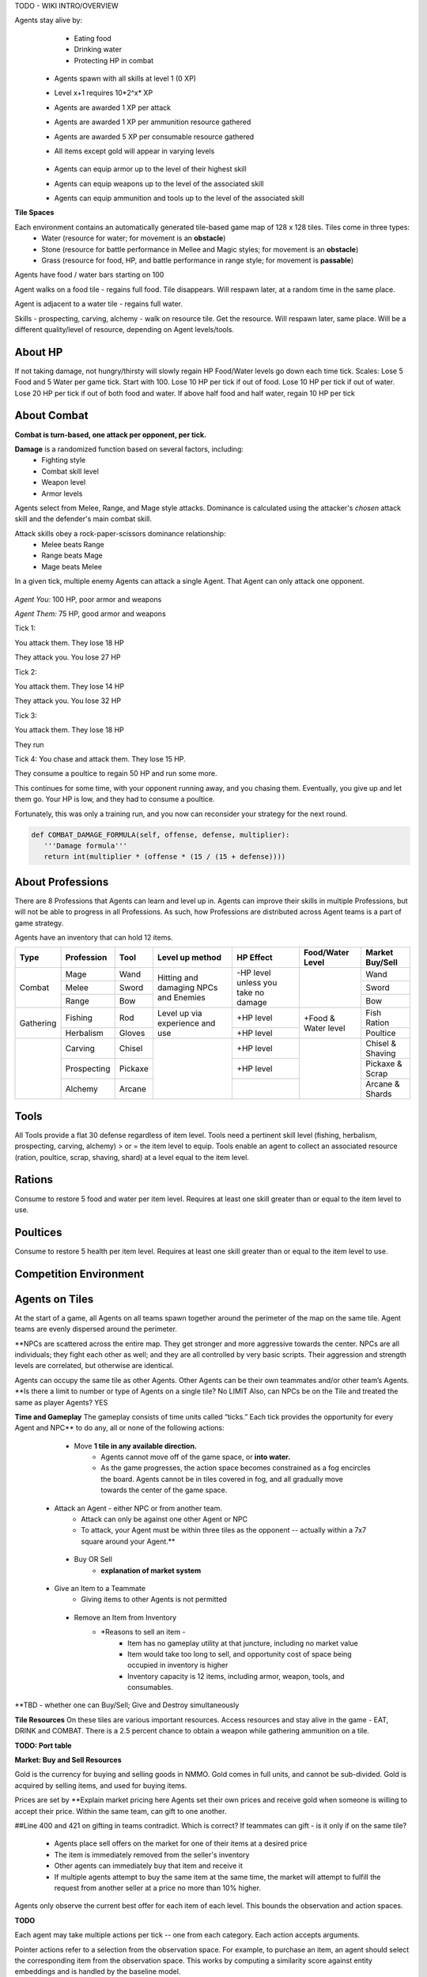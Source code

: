.. |icon| image:: /resource/icon.png

.. card::
    :img-background: /../_static/banner.png

TODO - WIKI INTRO/OVERVIEW

.. dropdown:: Keeping Agents Alive

Agents stay alive by:
  - Eating food
  - Drinking water
  - Protecting HP in combat

   .. tab-set::

      .. tab-item:: Agent Levels

         - Levels range from 1 to 10
 - Agents spawn with all skills at level 1 (0 XP)
 - Level x+1 requires 10*2^x* XP

 - Agents are awarded 1 XP per attack

 - Agents are awarded 1 XP per ammunition resource gathered
 - Agents are awarded 5 XP per consumable resource gathered
 
 - All items except gold will appear in varying levels

      .. tab-item:: Items and Equipment Levels

        - All items appear in level 1-10 variants. 
 - Agents can equip armor up to the level of their highest skill
 - Agents can equip weapons up to the level of the associated skill
 - Agents can equip ammunition and tools up to the level of the associated skill



**Tile Spaces**

Each environment contains an automatically generated tile-based game map of 128 x 128 tiles. Tiles come in three types:
  - Water (resource for water; for movement is an **obstacle**)
  - Stone (resource for battle performance in Mellee and Magic styles; for movement is an **obstacle**)
  - Grass (resource for food, HP, and battle performance in range style; for movement is **passable**)

Agents have food / water bars starting on 100

Agent walks on a food tile - regains full food. Tile disappears. Will respawn later, at a random time in the same place. 

Agent is adjacent to a water tile - regains full water.

Skills - prospecting, carving, alchemy - walk on resource tile. Get the resource. Will respawn later, same place. Will be a different quality/level of resource, depending on Agent levels/tools.

.. dropdown:: About the tile generation algorithm
    
    The default tile generation algorithm is more sophisticated than typical Perlin noise -- it stretches the space of one Perlin fractal using a second Perlin fractal. It further attempts to scale spacial frequency to be higher at the edges of the map and lower at the center. This effect is not noticable in small maps but creates large deviations in local terrain structure in larger maps.
    
About HP
********

If not taking damage, not hungry/thirsty will slowly regain HP
Food/Water levels go down each time tick. 
Scales: Lose 5 Food and 5 Water per game tick. Start with 100.
Lose 10 HP per tick if out of food. Lose 10 HP per tick if out of water. Lose 20 HP per tick if out of both food and water.
If above half food and half water, regain 10 HP per tick

About Combat
************

**Combat is turn-based, one attack per opponent, per tick.**

**Damage** is a randomized function based on several factors, including:
 - Fighting style
 - Combat skill level
 - Weapon level
 - Armor levels

Agents select from Melee, Range, and Mage style attacks. 
Dominance is calculated using the attacker's *chosen* attack skill and the defender's main combat skill.

Attack skills obey a rock-paper-scissors dominance relationship: 
 - Melee beats Range 
 - Range beats Mage 
 - Mage beats Melee

In a given tick, multiple enemy Agents can attack a single Agent. That Agent can only attack one opponent.

   .. tab-set::

      .. tab-item:: Choosing attack style
      
         The attacker always has an advantage. They can select the skill strong against the target's            main skill. This multiplies the effectiveness of their attach. However, the defender can immediately retaliate in the same way. 
         An agent whose combat style has a higher level and better equipment may outperform an attacker who only benefits from the attack dominance effectiveness multiplier.

      .. tab-item:: Armor
      
         Armor requires at least one skill ≥ the item level to equip. Armor provides defense that increases            with equipment level.

      .. tab-item:: Weapons
      
         Weapons require an associated fighting style skill level ≥ the item level to equip. Weapons boost attacks; higher level weapons provide more boost.
         Tools grant a flat defense regardless of item level.

      .. tab-item:: Observation Space

         Attack range is 3 tiles. 
         Visibility range is 7 tiles.
         View is full sweep: 
         **TODO - insert image**

.. dropdown:: A story of two Agents combatting

    Start:
*Agent You:* 100 HP, poor armor and weapons

*Agent Them:* 75 HP, good armor and weapons

Tick 1:

You attack them. They lose 18 HP

They attack you. You lose 27 HP


Tick 2:

You attack them. They lose 14 HP

They attack you. You lose 32 HP


Tick 3: 

You attack them. They lose 18 HP

They run


Tick 4: You chase and attack them. They lose 15 HP.

They consume a poultice to regain 50 HP and run some more.


This continues for some time, with your opponent running away, and you chasing them. 
Eventually, you give up and let them go. Your HP is low, and they had to consume a poultice. 

Fortunately, this was only a training run, and you now can reconsider your strategy for the next round.

.. dropdown:: More about the Observation Space

    Each agent observes a groups of entities comprising nearby tiles and agents, its own inventory, and the market. Continuous and discrete tensors of attributes parametrize each entity group. An extra variable *N* counts the number of entities per group.

    .. code-block:: python
        :caption: Observation space of a single agent

  observation_space(agent_id) = {
        'AgentId': Discrete(1),
        'Entity' :Box(-1048576.0, 1048576.0, (100, 22), float32),
        'Inventory': Box(-1048576.0, 1048576.0, (12, 16), float32),
        'Market': Box(-1048576.0, 1048576.0, (640, 16), float32),
        'Tick': Box(-1048576.0, 1048576.0, (1, 1), float32),
        'Tile': Box(-1048576.0, 1048576.0, (225, 3), float32)
    }


.. code-block:: python

   def COMBAT_DAMAGE_FORMULA(self, offense, defense, multiplier):
      '''Damage formula'''
      return int(multiplier * (offense * (15 / (15 + defense))))




About Professions
*****************

There are 8 Professions that Agents can learn and level up in. Agents can improve their skills in multiple Professions, but will not be able to progress in all Professions. As such, how Professions are distributed across Agent teams is a part of game strategy. 

Agents have an inventory that can hold 12 items.

+----------------+-------------+---------+-----------------+------------+------------------+------------------+
| Type           | Profession  | Tool    | Level up method | HP Effect  | Food/Water Level | Market Buy/Sell  |
+================+=============+=========+=================+============+==================+==================+
|                | Mage        | Wand    | Hitting and     | \-HP level |                  | Wand             |
|                +-------------+---------+ damaging        | unless you |                  +------------------+
| Combat         | Melee       | Sword   | NPCs and        | take no    |                  | Sword            |
|                +-------------+---------+ Enemies         | damage     |                  +------------------+
|                | Range       | Bow     |                 |            |                  | Bow              |
+----------------+-------------+---------+-----------------+------------+------------------+------------------+
|                | Fishing     | Rod     | Level up via    | \+HP level | \+Food &         | Fish Ration      |
| Gathering      +-------------+---------+ experience      +------------+ Water level      +------------------+
|                | Herbalism   | Gloves  | and use         | \+HP level |                  | Poultice         |
+----------------+-------------+---------+-----------------+------------+------------------+------------------+
|                | Carving     | Chisel  |                 | \+HP level |                  | Chisel & Shaving |
|                +-------------+---------+                 +------------+                  +------------------+
|                | Prospecting | Pickaxe |                 | \+HP level |                  | Pickaxe & Scrap  |
|                +-------------+---------+                 +------------+                  +------------------+
|                | Alchemy     | Arcane  |                 |            |                  | Arcane & Shards  |
+----------------+-------------+---------+-----------------+------------+------------------+------------------+

Tools
*****
All Tools provide a flat 30 defense regardless of item level.
Tools need a pertinent skill level (fishing, herbalism, prospecting, carving, alchemy) > or = the item level to equip.
Tools enable an agent to collect an associated resource (ration, poultice, scrap, shaving, shard) at a level equal to the item level.

Rations
*******
Consume to restore 5 food and water per item level.
Requires at least one skill greater than or equal to the item level to use.

Poultices
*********
Consume to restore 5 health per item level.
Requires at least one skill greater than or equal to the item level to use.


Competition Environment 
***********************

Agents on Tiles
***************

At the start of a game, all Agents on all teams spawn together around the perimeter of the map on the same tile. Agent teams are evenly dispersed around the perimeter. 


**NPCs are scattered across the entire map. They get stronger and more aggressive towards the center. NPCs are all individuals; they fight each other as well; and they are all controlled by very basic scripts. Their aggression and strength levels are correlated, but otherwise are identical. 

Agents can occupy the same tile as other Agents. Other Agents can be their own teammates and/or other team’s Agents. **Is there a limit to number or type of Agents on a single tile? No LIMIT Also, can NPCs be on the Tile and treated the same as player Agents? YES

**Time and Gameplay**
The gameplay consists of time units called “ticks.” Each tick provides the opportunity for every Agent and NPC** to do any, all or none of the following actions:
   
   - Move **1 tile in any available direction.**
      - Agents cannot move off of the game space, or **into water.** 
      - As the game progresses, the action space becomes constrained as a fog encircles the board. Agents cannot be in tiles covered in fog, and all gradually move towards the center of the game space.
  
  - Attack an Agent - either NPC or from another team.
      - Attack can only be against one other Agent or NPC
      - To attack, your Agent must be within three tiles as the opponent -- actually within a 7x7 square around your Agent.**
   
   - Buy OR Sell
      - **explanation of market system**
  
  - Give an Item to a Teammate
      - Giving items to other Agents is not permitted
   
   - Remove an Item from Inventory
      - *Reasons to sell an item - 
         - Item has no gameplay utility at that juncture, including no market value
         - Item would take too long to sell, and opportunity cost of space being occupied in inventory is higher
         - Inventory capacity is 12 items, including armor, weapon, tools, and consumables.

**TBD - whether one can Buy/Sell; Give and Destroy simultaneously

**Tile Resources**
On these tiles are various important resources. Access resources and stay alive in the game - EAT, DRINK and COMBAT.
There is a 2.5 percent chance to obtain a weapon while gathering ammunition on a tile.

**TODO: Port table**

**Market: Buy and Sell Resources**

Gold is the currency for buying and selling goods in NMMO. Gold comes in full units, and cannot be sub-divided. Gold is acquired by selling items, and used for buying items.

Prices are set by **Explain market pricing here
Agents set their own prices and receive gold when someone is willing to accept their price. Within the same team, can gift to one another. 

##Line 400 and 421 on gifting in teams contradict. Which is correct? If teammates can gift - is it only if on the same tile?

 - Agents place sell offers on the market for one of their items at a desired price
 - The item is immediately removed from the seller's inventory
 - Other agents can immediately buy that item and receive it
 - If multiple agents attempt to buy the same item at the same time, the market will attempt to fulfill the request from another seller at a price no more than 10% higher.

Agents only observe the current best offer for each item of each level. This bounds the observation and action spaces.

**TODO**

Each agent may take multiple actions per tick -- one from each category. Each action accepts arguments.

.. code-block:: python
  :caption: Action space of a single agent

  action_space(agent_idx) = {
      nmmo.action.Move: {
          nmmo.action.Direction: {
              nmmo.action.North,
              nmmo.action.South,
              nmmo.action.East,
              nmmo.action.West,
          },
      },
      nmmo.action.Attack: {
          nmmo.action.Style: {
              nmmo.action.Melee,
              nmmo.action.Range,
              nmmo.action.Mage,
          },
          nmmo.action.Target: {
              Entity Pointer,
          }
      },
      nmmo.action.Use: {
          nmmo.action.Item: {
              Inventory Pointer,
          },
      },
      nmmo.action.Sell: {
          nmmo.action.Item: {
              Inventory Pointer,
          },
          nmmo.action.Price: {
              Discrete Value,
          },
      },
      nmmo.action.Buy: {
          nmmo.action.Item: {
              Market Pointer,
          },
      },
      nmmo.action.Comm: {
          nmmo.action.Token: {
              Discrete Value,
          },
      },
  }

Pointer actions refer to a selection from the observation space. For example, to purchase an item, an agent should select the corresponding item from the observation space. This works by computing a similarity score against entity embeddings and is handled by the baseline model.

|icon| NPCs
************

**Characteristics**
 - NPCs are controlled by one of three scripted AIs
 - Passive NPCs wander randomly and cannot attack
 - Neutral NPCs wander randomly but will attack aggressors and give chase using a Dijkstra's algorithm based pathing routine
 - Hostile NPCs will actively hunt down and attack other NPCs and players using the same pathing algorithm
 - NPCs will appear in varying levels

**NPC Items**
 - NPCs spawn with random armor piece
 - NPCs spawn with a random tool
 - Any equipment dropped will be of level equal to the NPC's level
 - NPCs spawn with gold equal to their level

Generally, Passive NPCs will spawn towards the edges of the map, Hostile NPCs spawn in the middle, and Neutral NPCs spawn somewhere between.

|icon| Tasks
************

**In process**

**About Tasks**
- Goal is to accomplish specific tasks from the curriculum for points. Tasks are randomly generated and assigned at the beginning of each round. If a Team accomplishes a Task, they receive 1 point for the round. 
- Each team receives different tasks from one another each round.
- Difficulty of the tasks evens out, as all teams compete with each other 1024 rounds to determine the best teams overall in that group.
- Based on the average scores, teams are placed in the next round of 1024 with other teams whose performance matches their own.


Task = objective needed to complete within the game. In a game round, tasks are concatenated based on AND, OR, or NOT. Probably Maximum of 5 subtasks in a given challenge task, maybe more commonly 3 subtasks.

Inflict(damage_type, quantity) - 
Damage_type = 3 combat styles 
Quantity = 1-100 HP out of total 100 HP
Ex. Inflict 5 damage with melee

Defeat(npc/player, level)
npc/player = NPC or Player, Unit = 1
Level = 1-10
Defeat a level 5 npc

Achieve(skill, level)
Skill = 8 skills (Professions)
Level = 10
Ex: Achieve level 5 prospecting

Harvest(resource, level)
Resource = 5 resources
Level = 10 levels
Ex: collect a level 3 shard

Equip(type, level)
Type = Hat, Top, Bottom
Level = 10
Ex: equip a level 5 hat

Hoard(gold) - Accumulate a total of 20 gold as a team
Gold: Units of transaction ingots

Group(num_tiles, num_teammates) - Always stay within 5 tiles of at least 3 of your teammates
Num_tiles: Variable starting with tile you’re as 0
Num_teammates: Self evident. Stay together-ish

Spread(num_tiles, num_teammates) - Always stay at least 5 tiles away from at least 3 of your teammates
Opposite of Group

Defend(teammate) - Don’t let your 3rd teammate die
Teammate: Specific member of your team can’t die

Eliminate(team, direction) - Eliminate the team that spawns to your right
Team: ID # of team
Direction: Left; Right


*OLD WIKI:*

|icon| Overview 
###############

Neural MMO is inspired by classic Massively Multiplayer Online Role-Playing Games. Most of the game systems are adapted from existing games, but they are not copied directly for two reasons. First, the mechanics of actual MMOs are substantially more complex and require dozens to hundreds of hours of investment in order to understand. As Neural MMO is primarily a research platform, we aim to keep it accessible for that purpose. Second, many common game mechanics result in complex and inefficient observation and action spaces. We have made the necessary adaptations to preserve as much environment expressivity as possible without compromising efficiency.

Glossary
********

A quick reference of standard game terms:
 - **Tick:** The simulation interval of the server; a timestep. With rendering enabled, the server targets 0.6s/tick.
 - **NPC:** Non-Player Character; any agent not controlled by a user. Sometimes called a *mob*
 - **Spawn:** Entering into the game, e.g. *players spawn with 10 health*
 - **RPG:** Role-Playing Game, e.g. a game in which the player takes on a particular role, usually one removed from modern reality, such as that of a knight or wizard. *MMO* is short for *MMORPG*, as most MMOs are also role-playing games.
 - **XP (exp):** Experience, a stat associated with progression systems to represent levels.

Features
********

Neural MMO includes the following game systems
 - **Terrain:** Procedurally generated maps with obstacles
 - **Resource:** Agents must forage for resources to survive
 - **Combat:** Agent can fight each other
 - **NPC:** Maps are inhabited by mobs of varying friendliness
 - **Progression:** Agents improve various abilities through usage
 - **Item:** Agents can acquire a number of items with distinct uses
 - **Equipment:** Agents can use armor, weapons, and tools
 - **Profession:** Agents can practice distinct jobs
 - **Exchange:** Agents can trade items on a global market

Each of these sytems may be configured or disabled individually (with some common sense dependencies). This wiki assumes the default configuration with all game systems enabled and does not provide constants (such as the amount of player health) because these are documented separately as part of the environment config.

Contributing
************

If you find errors or ambiguities in the documentation, please either submit a PR with the associated fixes or, if it is easier, simply point it out on the Discord. Numerical constants sometimes change as we balance the game mechanics: always double-check your config file when making important decisions.

|icon| IO 
#########

Encoding
********

By default, Neural MMO flattens the observation of each agent into a fixed-length array and accepts a multidiscrete action obtained by flattening the arguments of all actions. This makes the environment compatible with nearly any reinforcement learning library. The baselines repository includes subnetworks that unflatten, process, and reflatten observations and actions. This makes it possible to treat Neural MMO as a much simpler environment without any loss of expressivity. The information below is therefore mainly to enumerate agent capabilities.

Observation Space
*****************

Each agent observes a groups of entities comprising nearby tiles and agents, its own inventory, and the market. Continuous and discrete tensors of attributes parametrize each entity group. An extra variable *N* counts the number of entities per group.

.. code-block:: python
  :caption: Observation space of a single agent

  observation_space(agent_idx) = {
      'Tile': {
          'Continuous': ...,
          'Discrete': ...,
          'N': ...,
      },
      'Entity': {
          'Continuous': ...,
          'Discrete': ...,
          'N': ...,
      }, 
      'Item': {
          'Continuous': ...,
          'Discrete': ...,
          'N': ...,
      }, 
      'Market': {
          'Continuous': ...,
          'Discrete': ...,
          'N': ...,
      }, 
  }

The exact size of each tensor changes frequently from update to update. You can view the full gym space definition as below:

.. code-block:: python

  import nmmo
  env = nmmo.Env()
  print(env.observation_space(0))
      
Action Space
************

Each agent may take multiple actions per tick -- one from each category. Each action accepts arguments.

.. code-block:: python
  :caption: Action space of a single agent

  action_space(agent_idx) = {
      nmmo.action.Move: {
          nmmo.action.Direction: {
              nmmo.action.North,
              nmmo.action.South,
              nmmo.action.East,
              nmmo.action.West,
          },
      },
      nmmo.action.Attack: {
          nmmo.action.Style: {
              nmmo.action.Melee,
              nmmo.action.Range,
              nmmo.action.Mage,
          },
          nmmo.action.Target: {
              Entity Pointer,
          }
      },
      nmmo.action.Use: {
          nmmo.action.Item: {
              Inventory Pointer,
          },
      },
      nmmo.action.Sell: {
          nmmo.action.Item: {
              Inventory Pointer,
          },
          nmmo.action.Price: {
              Discrete Value,
          },
      },
      nmmo.action.Buy: {
          nmmo.action.Item: {
              Market Pointer,
          },
      },
      nmmo.action.Comm: {
          nmmo.action.Token: {
              Discrete Value,
          },
      },
  }

Pointer actions refer to a selection from the observation space. For example, to purchase an item, an agent should select the corresponding item from the observation space. This works by computing a similarity score against entity embeddings and is already handled by the baseline model.

You can view the formal gym space definition as below:

.. code-block:: python

  import nmmo
  env = nmmo.Env()
  print(env.action_space(0))
 
|icon| Game Systems
###################

Neural MMO uses a tile-based grid engine. This is a much less significant limitation on environment expressivity than some modern reinforcement learning practitioners would suggest: several classic MMOs supporting thousands of players, reasonably realistic economies, and diverse gameplay features also use this structure internally.

Neural MMO includes the following game systems
- **Terrain:** Procedurally generated maps with obstacles
- **Resource:** Agents must forage for resources to survive
- **Combat:** Agent can fight each other
- **NPC:** Maps are inhabited by mobs of varying friendliness
- **Progression:** Agents improve various abilities through usage
- **Items:** Agents can acquire a number of items with distinct uses
- **Equipment:** Agents can use armor, weapons, and tools
- **Profession:** Agents can practice distinct jobs
- **Exchange:** Agents can trade items on a global market


Each game system is individually toggleable and configurable, with a few common sense interdependencies. This wiki primarily addresses the default config with all game systems enabled as the impact of disabling any particular system is fairly obvious. We do, however, point out some important interactions. Also note that all numerical values stated below are configurable, and you should always check the base config for the latest values.

Base
****

The base environment with no game systems enabled provides empty, square maps
 - The terrain is made of grass that agents can walk on freely
 - Agents spawn with 100 health (irrelevant in the absence of other enabled systems)
 - Agents die upon stepping in lava

Terrain
*******

Procedurally generates maps with obstacles and resources.
 - Adds the stone tile type that blocks agent movement
 - Adds a default fractal noise generation algorithm
 - Adds an API for custom terrain generation
   
If the Resouce system is enabled:
 - Adds the foliage, scrub, and water tile types
 - The default generation algorithm will attempt to place foliage farther from water near the center of the map

If the Profession system is enabled:
 - Adds the fish, herb, ore rock, tree, and crystal tile types
 - The default generation algorithm will place individual fish and herbs randomly on water and grass tiles respectively
 - The default generation algorithm will place clusters of ore rock, tree, and crystal on grass tiles

Users can create different terrain by altering generation parameters in the config or by passing a custom generator.
   
The default generation algorithm is more sophisticated than typical Perlin noise -- it actually stretches the space of one Perlin fractal using a second Perlin fractal. It further attempts to scale spacial frequency to be higher at the edges of the map and lower at the center. This effect is not noticable in small maps but creates large deviations in local terrain structure in larger maps.

Resource
********

Agents must forage for food and water in order to survive. Foliage tiles containing food and water tiles containing ... well, water ... are added to the map. A foliage tile is consumed when an agent steps on it. Agents cannot step on water tiles but can drink by being adjacent. This does not deplete the tile.
 - Agents spawn with 100 food and 100 water
 - Food and water are depleted by 5 per tick
 - Agents above 50% food and water will slowly restore health 
 - Agents with 0 food take 5 damage per tick
 - Agents with 0 water take 5 damage per tick
 - These damage values stack

Consumed foliage tiles regenerate with a small probability each subsequent tick. This temporary unavailibility places a carrying capacity on local regions.

Combat
******

Agents gain access to melee, range, and mage attacks. These obey a rock-paper-scissors dominance relationship: melee beats range beats mage beats melee. Dominance is calculated using the attacker's chosen attack skill and the defender's main combat skill. Attacks inflict damage to the target according to the following formula: *damage = effectiveness multiplier * (attack score - defense score).

**Combat defaults are currently only correctly configured for all systems enabled. The base system information below will be accurate once this is fixed.**

In the base Combat system:
 - Attacks can inflict damage from 3 squares away
 - Attack score is equal to a flat base damage of 30
 - Defense score is equal to zero
 - Main combat skill is the one an agent has used the most
 - Effective damage multiplier is 1.5 for using the correct style (e.g. mage vs melee) and 1 otherwise

If the progression system is enabled
 - Base damage is decreased to 0
 - Attack score is increased by 5 for each level of the attacker's offensive skill
 - Defense is increased by 5 for each level of the defender's highest skill
 - Main combat skill is the one with the most experience

If the equipment system is enabled
 - Attack score is increased by the attacker's offensive equipment bonus (weapons, ammunition)
 - Defense score is increased by the defender's defensive bonus (armor, tools)
 - Attack score for a specific style is increased by 15 if wielding a weapon
 - Attack score is increased by 15 per weapon or ammunition level
 - Defense score is increased by 30 if wielding a tool
 - Defense score is increased by 10 per armor level

With all systems enabled:

.. code-block:: python

  offense = base damage + attacker level adjustment + attacker equipment adjustment
  defense = target level adjustment + target equipment adjustment
  raw_damage = effectiveness multiplier * offense * (15 / (15 + defense))
  final_damage = max(0, int(damage))

The attacker always has an advantage in that they can select the skill strong against the target's main skill. However, the defender can immediately retaliate in the same manner. Additionally, a combat style in which an agent has a higher level and better equipment may outperform one with only the effectiveness multiplier.

NPC
***

Adds NPCs (non-playable characters) to the environment

**Requires:** Combat system

In the base NPC system:
 - NPCs are controlled by one of three scripted AIs
 - Passive NPCs wander randomly and cannot attack
 - Neutral NPCs wander randomly but will attack aggressors and give chase using a Dijkstra's algorithm based pathing routine
 - Hostile NPCs will actively hunt down and attack other NPCs and players using the same pathing algorithm

If the Equipment system is enabled:
 - NPCs spawn with random armor piece

If the Profession system is enabled:
 - NPCs spawn with a random tool

If the Progression system is enabled:
 - NPCs will appear in varying levels
 - Any equipment dropped will be of level equal to the NPC's level

If the Exchange system is enabled:
 - NPCs spawn with gold equal to their level

Generally, Passive NPCs will spawn towards the edges of the map, Hostile NPCs spawn in the middle, and Neutral NPCs spawn somewhere between. The exact number and power distribution of NPCs varies by environment config.

Progression
***********

Adds a leveling system that enables agents to become better at things by doing them.

**Requires:** Combat or Profession system

In the base Progression system:
 - Levels range from 1 to 10
 - Agents spawn with all skills at level 1 (0 XP)
 - Level *x+1* requires 10*2^*x* XP

If the Combat system is enabled:
 - Agents are awarded 1 XP per attack

If the Item system is enabled:
 - All items except gold will appear in varying levels

If the Profession system is enabled
 - Agents are awarded 1 XP per ammunition resource gathered
 - Agents are awarded 5 XP per consumable resource gathered

Item
****

Agents gain an inventory that can hold 12 items. Which items are available is dependent upon which other systems are enabled.

**Requires:** Equipment or Profession system

If the Equipment system is enabled:
 - Adds armor and weapons

If the Profession system is enabled:
 - Adds consumables, tools, and ammunition

If the Exchange system is enabled:
 - Adds Gold

Equipment
*********

Agents gain access to an additional 5 inventory slots for equipped items: a hat, top, bottom, held item, and a stack of ammunition.

**Requires:** Combat and Item system

If the Progression system is enabled:
 - All items appear in level 1-10 variants. 
 - Agents can equip armor up to the level of their highest skill
 - Agents can equip weapons up to the level of the associated skill

If the Profession system is enabled:
 - Agents can equip ammunition and tools up to the level of the associated skill

Profession
**********

The Profession system adds 5 new gathering skills that provide supplies for exploration and combat. Unlike in the Resource system, materials gathered from the Profession system are added to the agent's inventory as items.

**Requires:** Item system

In the base progression system:
 - Prospecting, Carving, Alchemy: gather resources used as ammunition to enhance melee, range, and mage attacks
 - Fishing, Herbalism: gather resources that can be consumed to restore food, water, and health
 - There is a 2.5 percent chance to obtain a weapon while gathering ammunition
 - These drops are intentionally not for the same style as the gathered ammunition
 - Ore (Prospecting) can drop Wands
 - Trees (Carving) can drop Swords
 - Crystals (Alchemy) can drop Bows

Exchange
********

Agents gain access to an environment-wide market where they can buy items from and sell items to each other using gold.

**Requires:** Item and Equipment or Profession systems

In the base Exchange system:
 - Agents place sell offers on the market for one of their items at a particular price
 - The item is immediately removed from the seller's inventory
 - Other agents can immediately buy that item and receive it
 - If multiple agents attempt to buy the same item at the same time, the market will attempt to fulfill the request from another seller at a price no more than 10% higher.
 - Buy and sell actions are prioritized per-population based on each agent's entity ID. So if the first agent on a team sells an item, the second agent will have the first chance to buy it. Note that there are some edge cases here, and we would appreciate user feedback.

Agents only observe the current best offer for each item of each level. This prevents unbounded blowup of the observation and action spaces.

|icon| Skills
#############

Melee
*****

Weapon: Sword
Ammunition: Scrap
Strong against: Range
Weak against: Mage

Range
*****

Weapon: Bow
Ammunition: Shaving
Strong against: Mage
Weak against: Melee

Mage
****

Weapon: Wand
Ammunition: Shard
Strong against: Melee
Weak against: Range

Fishing
*******

Tool: Rod
Resource: Ration
Usage: Restores food and water

Herbalism
*********

Tool: Gloves
Resource: Poultice
Usage: Restores health

Prospecting
***********

Tool: Pickaxe
Resource: Scrap
Usage: Melee ammunition

Carving
*******

Tool: Chisel
Resource: Shaving
Usage: Range ammunition

Alchemy
*******

Tool: Arcane focus
Resource: Shard
Usage: Mage ammunition

|icon| Items 
############

Gold
****

Currency used on the market. Inherently valuable as the only medium of exchange.

Armor: Hat, Top, Bottom
***********************

Grants 10 defense per item level

Requires at least one skill greater than or equal to the item level to equip

Also referred to as helmet, chestplate, and platelegs

Weapon: Sword, Bow, Wand
************************

Grants a flat 15  plus 15 attack bonus per item level to the associated style (melee, range, mage)

Requires a pertinent skill level greater than or equal to the item level to equip

Tool: Rod, Gloves, Pickaxe, Chisel, Arcane Focus
************************************************

Grants a flat 30 defense regardless of item level

Requires a pertinent skill level (fishing, herbalism, prospecting, carving, alchemy) greater than or equal to the item level to equip

Enables an agent to collect a pertinent resource (ration, poultice, scrap, shaving, shard) at a level equal to the item level

Ration
******

Consume to restore 5 food and water per item level.

Requires at least one skill greater than or equal to the item level to use

Poultice
********

Consume to restore 5 health per item level.

Requires at least one skill greater than or equal to the item level to use
